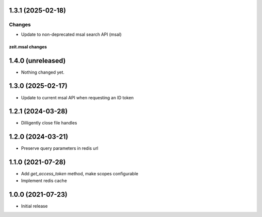 1.3.1 (2025-02-18)
------------------

Changes
+++++++

- Update to non-deprecated msal search API (msal)


zeit.msal changes
=================

1.4.0 (unreleased)
------------------

- Nothing changed yet.


1.3.0 (2025-02-17)
------------------

- Update to current msal API when requesting an ID token


1.2.1 (2024-03-28)
------------------

- Dilligently close file handles


1.2.0 (2024-03-21)
------------------

- Preserve query parameters in redis url


1.1.0 (2021-07-28)
------------------

- Add `get_access_token` method, make scopes configurable

- Implement redis cache


1.0.0 (2021-07-23)
------------------

- Initial release
